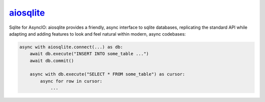 .. _project-aiosqlite:

`aiosqlite <https://aiosqlite.omnilib.dev>`_
--------------------------------------------

.. raw:: html

    <a alt="aiosqlite on PyPI" href="https://pypi.org/project/aiosqlite">
    <img src="https://img.shields.io/pypi/v/aiosqlite.svg"/></a>
    <a class="github-button" href="https://github.com/omnilib/aiosqlite"
    data-size="small" data-show-count="true"
    aria-label="Star omnilib/aiosqlite on GitHub">Star</a>

Sqlite for AsyncIO: aiosqlite provides a friendly, async interface to sqlite
databases, replicating the standard API while adapting and adding features
to look and feel natural within modern, async codebases:

.. code-block:: python3

    async with aiosqlite.connect(...) as db:
        await db.execute("INSERT INTO some_table ...")
        await db.commit()

        async with db.execute("SELECT * FROM some_table") as cursor:
            async for row in cursor:
                ...

.. EOF

.. raw:: html

    <script async defer src="https://buttons.github.io/buttons.js"></script>